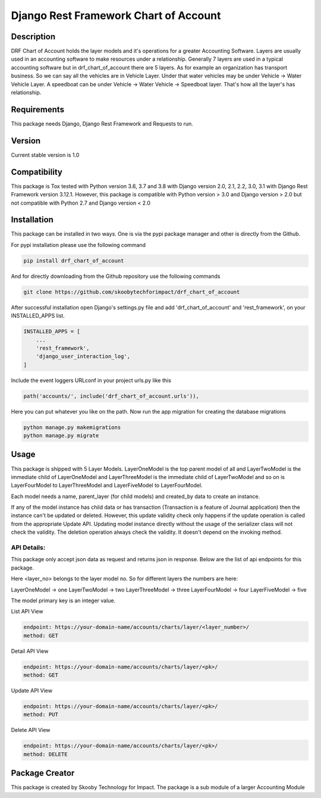 Django Rest Framework Chart of Account
======================================

Description
-----------

DRF Chart of Account holds the layer models and it's operations for a greater
Accounting Software. Layers are usually used in an accounting software to make
resources under a relationship. Generally 7 layers are used in a typical accounting
software but in drf_chart_of_account there are 5 layers. As for example an organization
has transport business. So we can say all the vehicles are in Vehicle Layer. Under that
water vehicles may be under Vehicle -> Water Vehicle Layer. A speedboat can be under
Vehicle -> Water Vehicle -> Speedboat layer. That's how all the layer's has relationship.

Requirements
------------

This package needs Django, Django Rest Framework and Requests to run.

Version
-------

Current stable version is 1.0

Compatibility
-------------

This package is Tox tested with Python version 3.6, 3.7 and 3.8 with Django
version 2.0, 2.1, 2.2, 3.0, 3.1 with Django Rest Framework version 3.12.1.
However, this package is compatible with
Python version > 3.0 and Django version > 2.0 but not compatible with
Python 2.7 and Django version < 2.0

Installation
------------

This package can be installed in two ways. One is via the pypi package manager
and other is directly from the Github.

For pypi installation please use the following command

.. code:: python

    pip install drf_chart_of_account

And for directly downloading from the Github repository use the following
commands

.. code:: python

    git clone https://github.com/skoobytechforimpact/drf_chart_of_account

After successful installation open Django's settings.py file and add
'drf_chart_of_account' and 'rest_framework', on your INSTALLED_APPS list.

.. code:: python

   INSTALLED_APPS = [
       ...
       'rest_framework',
       'django_user_interaction_log',
   ]

Include the event loggers URLconf in your project urls.py like this

.. code:: python

   path('accounts/', include('drf_chart_of_account.urls')),

Here you can put whatever you like on the path. Now run the app migration for
creating the database migrations

.. code:: python

   python manage.py makemigrations
   python manage.py migrate

Usage
-----------

This package is shipped with 5 Layer Models. LayerOneModel is the top parent
model of all and LayerTwoModel is the immediate child of LayerOneModel and
LayerThreeModel is the immediate child of LayerTwoModel and so on is
LayerFourModel to LayerThreeModel and LayerFiveModel to LayerFourModel.

Each model needs a name, parent_layer (for child models) and created_by data
to create an instance.

If any of the model instance has child data or has transaction (Transaction is
a feature of Journal application) then the instance can't be updated or
deleted.
However, this update validity check only happens if the update operation is
called from the appropriate Update API. Updating model instance directly without
the usage of the serializer class will not check the validity.
The deletion operation always check the validity. It doesn't depend on the
invoking method.

API Details:
''''''''''''

This package only accept json data as request and returns json in response.
Below are the list of api endpoints for this package.

Here <layer_no> belongs to the layer model no. So for different layers the
numbers are here:

LayerOneModel -> one
LayerTwoModel -> two
LayerThreeModel -> three
LayerFourModel -> four
LayerFiveModel -> five

The model primary key is an integer value.

List API View

.. code:: python

   endpoint: https://your-domain-name/accounts/charts/layer/<layer_number>/
   method: GET

Detail API View

.. code:: python

   endpoint: https://your-domain-name/accounts/charts/layer/<pk>/
   method: GET

Update API View

.. code:: python

   endpoint: https://your-domain-name/accounts/charts/layer/<pk>/
   method: PUT

Delete API View

.. code:: python

   endpoint: https://your-domain-name/accounts/charts/layer/<pk>/
   method: DELETE

Package Creator
---------------

This package is created by Skooby Technology for Impact. The package is a
sub module of a larger Accounting Module
